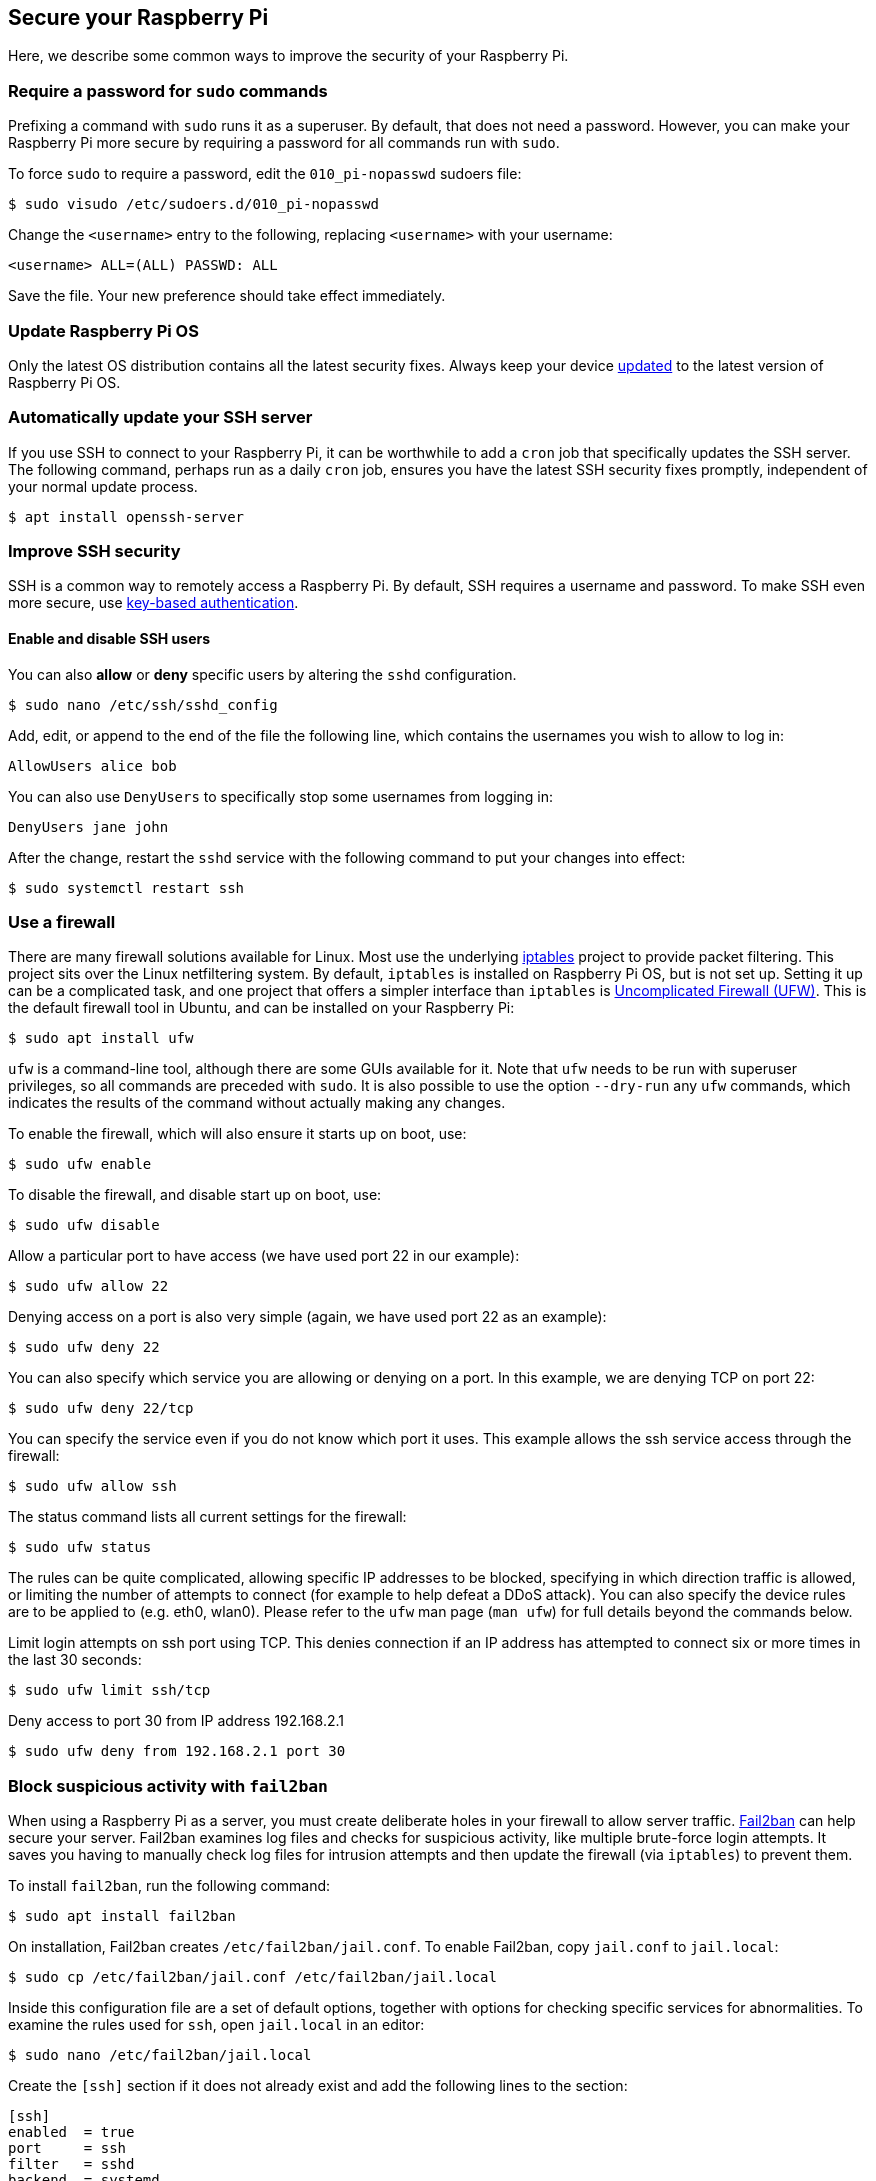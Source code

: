 == Secure your Raspberry Pi

Here, we describe some common ways to improve the security of your Raspberry Pi.

=== Require a password for `sudo` commands

Prefixing a command with `sudo` runs it as a superuser. By default, that does not need a password. However, you can make your Raspberry Pi more secure by requiring a password for all commands run with `sudo`.

To force `sudo` to require a password, edit the `010_pi-nopasswd` sudoers file:

[source,console]
----
$ sudo visudo /etc/sudoers.d/010_pi-nopasswd
----

Change the `<username>` entry to the following, replacing `<username>` with your username:

[source,bash]
----
<username> ALL=(ALL) PASSWD: ALL
----

Save the file. Your new preference should take effect immediately.

=== Update Raspberry Pi OS

Only the latest OS distribution contains all the latest security fixes. Always keep your device xref:os.adoc#update-software[updated] to the latest version of Raspberry Pi OS.

=== Automatically update your SSH server

If you use SSH to connect to your Raspberry Pi, it can be worthwhile to add a `cron` job that specifically updates the SSH server. The following command, perhaps run as a daily `cron` job, ensures you have the latest SSH security fixes promptly, independent of your normal update process.

[source,console]
----
$ apt install openssh-server
----

=== Improve SSH security

SSH is a common way to remotely access a Raspberry Pi. By default, SSH requires a username and password. To make SSH even more secure, use xref:remote-access.adoc#configure-ssh-without-a-password[key-based authentication].

==== Enable and disable SSH users

You can also *allow* or *deny* specific users by altering the `sshd` configuration.

[source,console]
----
$ sudo nano /etc/ssh/sshd_config
----

Add, edit, or append to the end of the file the following line, which contains the usernames you wish to allow to log in:

[source,bash]
----
AllowUsers alice bob
----

You can also use `DenyUsers` to specifically stop some usernames from logging in:

[source,bash]
----
DenyUsers jane john
----

After the change, restart the `sshd` service with the following command to put your changes into effect:

[source,console]
----
$ sudo systemctl restart ssh
----

=== Use a firewall

There are many firewall solutions available for Linux. Most use the underlying http://www.netfilter.org/projects/iptables/index.html[iptables] project to provide packet filtering. This project sits over the Linux netfiltering system. By default, `iptables` is installed on Raspberry Pi OS, but is not set up. Setting it up can be a complicated task, and one project that offers a simpler interface than `iptables` is https://www.linux.com/learn/introduction-uncomplicated-firewall-ufw[Uncomplicated Firewall (UFW)]. This is the default firewall tool in Ubuntu, and can be installed on your Raspberry Pi:

[source,console]
----
$ sudo apt install ufw
----

`ufw` is a command-line tool, although there are some GUIs available for it. Note that `ufw` needs to be run with superuser privileges, so all commands are preceded with `sudo`. It is also possible to use the option `--dry-run` any `ufw` commands, which indicates the results of the command without actually making any changes.

To enable the firewall, which will also ensure it starts up on boot, use:

[source,console]
----
$ sudo ufw enable
----

To disable the firewall, and disable start up on boot, use:

[source,console]
----
$ sudo ufw disable
----

Allow a particular port to have access (we have used port 22 in our example):

[source,console]
----
$ sudo ufw allow 22
----

Denying access on a port is also very simple (again, we have used port 22 as an example):

[source,console]
----
$ sudo ufw deny 22
----

You can also specify which service you are allowing or denying on a port. In this example, we are denying TCP on port 22:

[source,console]
----
$ sudo ufw deny 22/tcp
----

You can specify the service even if you do not know which port it uses. This example allows the ssh service access through the firewall:

[source,console]
----
$ sudo ufw allow ssh
----

The status command lists all current settings for the firewall:

[source,console]
----
$ sudo ufw status
----

The rules can be quite complicated, allowing specific IP addresses to be blocked, specifying in which direction traffic is allowed, or limiting the number of attempts to connect (for example to help defeat a DDoS attack). You can also specify the device rules are to be applied to (e.g. eth0, wlan0). Please refer to the `ufw` man page (`man ufw`) for full details beyond the commands below.

Limit login attempts on ssh port using TCP. This denies connection if an IP address has attempted to connect six or more times in the last 30 seconds:

[source,console]
----
$ sudo ufw limit ssh/tcp
----

Deny access to port 30 from IP address 192.168.2.1

[source,console]
----
$ sudo ufw deny from 192.168.2.1 port 30
----

=== Block suspicious activity with `fail2ban`

When using a Raspberry Pi as a server, you must create deliberate holes in your firewall to allow server traffic. http://www.fail2ban.org[Fail2ban] can help secure your server. Fail2ban examines log files and checks for suspicious activity, like multiple brute-force login attempts. It saves you having to manually check log files for intrusion attempts and then update the firewall (via `iptables`) to prevent them.

To install `fail2ban`, run the following command:

[source,console]
----
$ sudo apt install fail2ban
----

On installation, Fail2ban creates `/etc/fail2ban/jail.conf`. To enable Fail2ban, copy `jail.conf` to `jail.local`:

[source,console]
----
$ sudo cp /etc/fail2ban/jail.conf /etc/fail2ban/jail.local
----

Inside this configuration file are a set of default options, together with options for checking specific services for abnormalities. To examine the rules used for `ssh`, open `jail.local` in an editor:

[source,console]
----
$ sudo nano /etc/fail2ban/jail.local
----

Create the `[ssh]` section if it does not already exist and add the following lines to the section:

[source,ini]
----
[ssh]
enabled  = true
port     = ssh
filter   = sshd
backend  = systemd
maxretry = 6
----

This enables Fail2ban checks for suspicious `ssh` activity, including system log checks, and allows six retries before blocking activity.

The `[default]` section in this same file defines the default banning action, `iptables-multiport`, which runs the `/etc/fail2ban/action.d/iptables-multiport.conf` file when the detection threshold is reached:

[source,ini]
----
# Default banning action (e.g. iptables, iptables-new,
# iptables-multiport, shorewall, etc) It is used to define
# action_* variables. Can be overridden globally or per
# section within jail.local file
banaction = iptables-multiport
----

Multiport bans all access on all ports. The `action.d` folder contains a number of alternative action configuration files you can use to customise your server's response to suspicious activity.

For instance, to permanently ban an IP address after three failed attempts, change the `maxretry` value in the `[ssh]` section to `3` and set the `bantime` to a negative number:

[source,ini]
----
[ssh]
enabled  = true
port     = ssh
filter   = sshd
backend  = systemd
maxretry = 3
bantime  = -1
----
